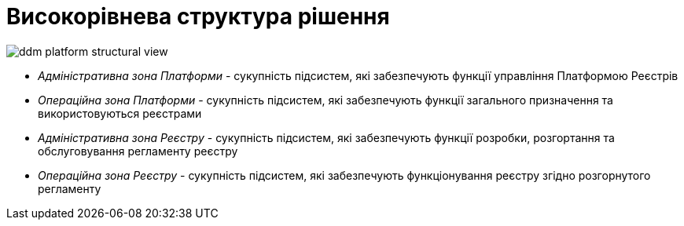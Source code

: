 = Високорівнева структура рішення

image::architecture/ddm-platform-structural-view.svg[]

* _Адміністративна зона Платформи_ - сукупність підсистем, які забезпечують функції управління Платформою Реєстрів
* _Операційна зона Платформи_ - сукупність підсистем, які забезпечують функції загального призначення та використовуються реєстрами
* _Адміністративна зона Реєстру_ - сукупність підсистем, які забезпечують функції розробки, розгортання та обслуговування регламенту реєстру
* _Операційна зона Реєстру_ - сукупність підсистем, які забезпечують функціонування реєстру згідно розгорнутого регламенту
